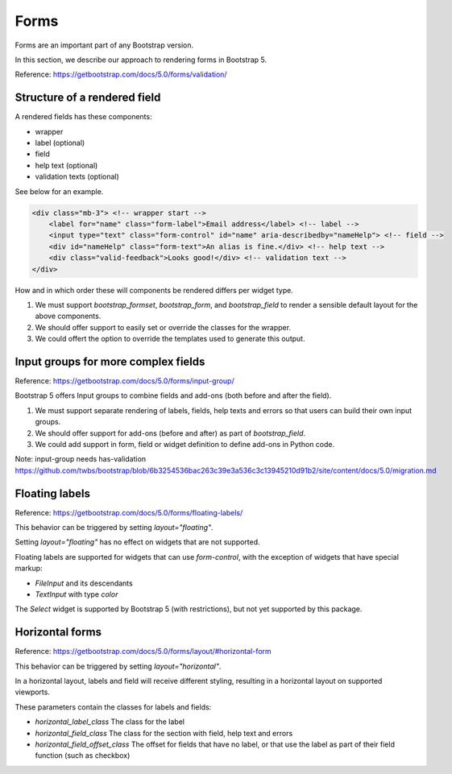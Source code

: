=====
Forms
=====

Forms are an important part of any Bootstrap version.

In this section, we describe our approach to rendering forms in Bootstrap 5.

Reference: https://getbootstrap.com/docs/5.0/forms/validation/

Structure of a rendered field
-----------------------------

A rendered fields has these components:

- wrapper
- label (optional)
- field
- help text (optional)
- validation texts (optional)

See below for an example.

.. code:: html

    <div class="mb-3"> <!-- wrapper start -->
        <label for="name" class="form-label">Email address</label> <!-- label -->
        <input type="text" class="form-control" id="name" aria-describedby="nameHelp"> <!-- field -->
        <div id="nameHelp" class="form-text">An alias is fine.</div> <!-- help text -->
        <div class="valid-feedback">Looks good!</div> <!-- validation text -->
    </div>

How and in which order these will components be rendered differs per widget type.

1. We must support `bootstrap_formset`, `bootstrap_form`, and `bootstrap_field` to render a sensible default layout for the above components.
2. We should offer support to easily set or override the classes for the wrapper.
3. We could offert the option to override the templates used to generate this output.

Input groups for more complex fields
------------------------------------

Reference: https://getbootstrap.com/docs/5.0/forms/input-group/

Bootstrap 5 offers Input groups to combine fields and add-ons (both before and after the field).

1. We must support separate rendering of labels, fields, help texts and errors so that users can build their own input groups.
2. We should offer support for add-ons (before and after) as part of `bootstrap_field`.
3. We could add support in form, field or widget definition to define add-ons in Python code.

Note: input-group needs has-validation
https://github.com/twbs/bootstrap/blob/6b3254536bac263c39e3a536c3c13945210d91b2/site/content/docs/5.0/migration.md

Floating labels
---------------

Reference: https://getbootstrap.com/docs/5.0/forms/floating-labels/

This behavior can be triggered by setting `layout="floating"`.

Setting `layout="floating"` has no effect on widgets that are not supported.

Floating labels are supported for widgets that can use `form-control`, with the exception of widgets that have special markup:

- `FileInput` and its descendants
- `TextInput` with type `color`

The `Select` widget is supported by Bootstrap 5 (with restrictions), but not yet supported by this package.


Horizontal forms
----------------

Reference: https://getbootstrap.com/docs/5.0/forms/layout/#horizontal-form

This behavior can be triggered by setting `layout="horizontal"`.

In a horizontal layout, labels and field will receive different styling, resulting in a horizontal layout on supported viewports.

These parameters contain the classes for labels and fields:

- `horizontal_label_class` The class for the label
- `horizontal_field_class` The class for the section with field, help text and errors
- `horizontal_field_offset_class` The offset for fields that have no label, or that use the label as part of their field function (such as checkbox)
